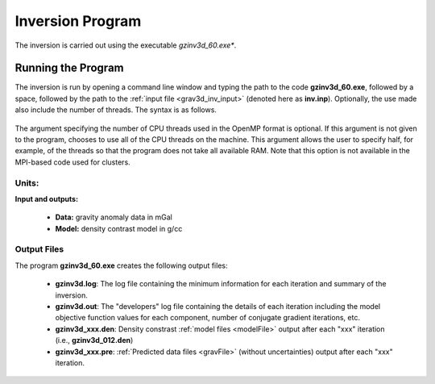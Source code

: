 .. _grav3d_inv:

Inversion Program
=================

The inversion is carried out using the executable *gzinv3d_60.exe**.

Running the Program
^^^^^^^^^^^^^^^^^^^

The inversion is run by opening a command line window and typing the path to the code **gzinv3d_60.exe**, followed by a space, followed by the path to the :ref:`input file <grav3d_inv_input>` (denoted here as **inv.inp**). Optionally, the use made also include the number of threads. The syntax is as follows.

.. figure:: images/run_inv.png
    :align: center
    :width: 600

The argument specifying the number of CPU threads used in the OpenMP format is optional. If this argument is not given to the program, chooses to use all of the CPU threads on the machine. This argument allows the user to specify half, for example, of the threads so that the program does not take all available RAM. Note that this option is not available in the MPI-based code used for clusters.


Units:
------

**Input and outputs:**

    - **Data:** gravity anomaly data in mGal
    - **Model:** density contrast model in g/cc

Output Files
------------

The program **gzinv3d_60.exe** creates the following output files:

    - **gzinv3d.log**: The log file containing the minimum information for each iteration and summary of the inversion.

    - **gzinv3d.out**: The "developers" log file containing the details of each iteration including the model objective function values for each component, number of conjugate gradient iterations, etc.

    - **gzinv3d_xxx.den**: Density constrast :ref:`model files <modelFile>` output after each "xxx" iteration (i.e., **gzinv3d_012.den**)

    - **gzinv3d_xxx.pre**: :ref:`Predicted data files <gravFile>` (without uncertainties) output after each "xxx" iteration.






